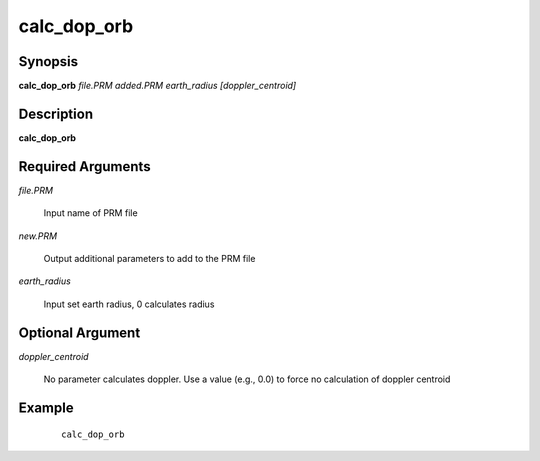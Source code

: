 .. index:: ! calc_dop_orb         

************      
calc_dop_orb      
************      

Synopsis
--------
**calc_dop_orb** *file.PRM  added.PRM  earth_radius  [doppler_centroid]*


Description
-----------
**calc_dop_orb**                       

Required Arguments
------------------
    
*file.PRM*         

	Input name of PRM file 

*new.PRM*          

	Output additional parameters to add to the PRM file 

*earth_radius*     

	Input set earth radius, 0 calculates radius 

Optional Argument
-----------------

*doppler_centroid*  

	No parameter calculates doppler. Use a value (e.g., 0.0) to force no calculation of doppler centroid


Example
-------
 ::

    calc_dop_orb 




